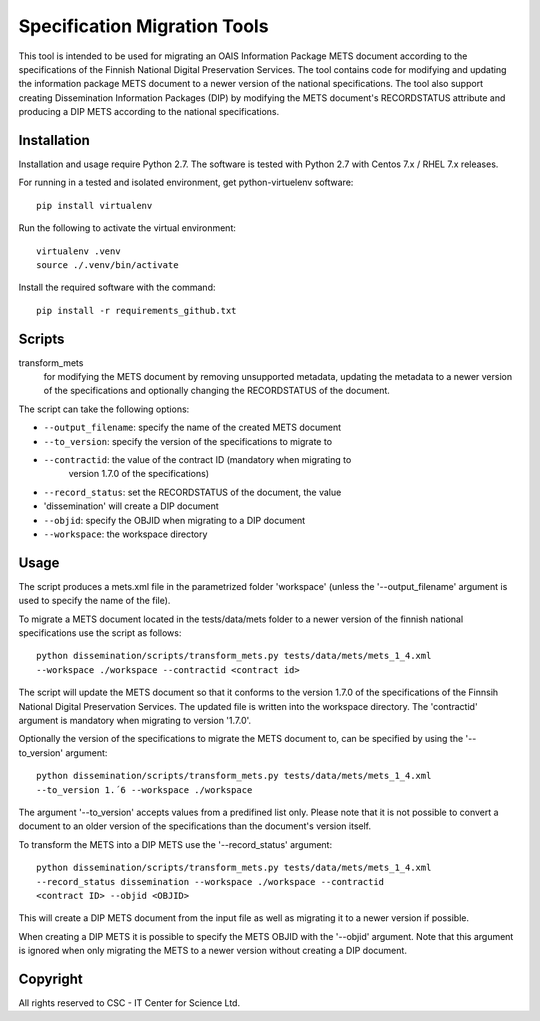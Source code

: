 Specification Migration Tools
==================

This tool is intended to be used for migrating an OAIS Information Package
METS document according to the specifications of the Finnish National Digital
Preservation Services. The tool contains code for modifying and updating
the information package METS document to a newer version of the national
specifications. The tool also support creating Dissemination Information
Packages (DIP) by modifying the METS document's RECORDSTATUS attribute and
producing a DIP METS according to the national specifications.


Installation
------------

Installation and usage require Python 2.7.
The software is tested with Python 2.7 with Centos 7.x / RHEL 7.x releases.

For running in a tested and isolated environment, get python-virtuelenv
software::

    pip install virtualenv

Run the following to activate the virtual environment::

    virtualenv .venv
    source ./.venv/bin/activate

Install the required software with the command::

    pip install -r requirements_github.txt


Scripts
-------

transform_mets
    for modifying the METS document by removing unsupported metadata,
    updating the metadata to a newer version of the specifications and 
    optionally changing the RECORDSTATUS of the document.

The script can take the following options:

* ``--output_filename``: specify the name of the created METS document
* ``--to_version``: specify the version of the specifications to migrate to
* ``--contractid``: the value of the contract ID (mandatory when migrating to
    version 1.7.0 of the specifications)
* ``--record_status``: set the RECORDSTATUS of the document, the value
* 'dissemination' will create a DIP document
* ``--objid``: specify the OBJID when migrating to a DIP document
* ``--workspace``: the workspace directory


Usage
-----

The script produces a mets.xml file in the parametrized folder 'workspace'
(unless the '--output_filename' argument is used to specify the name of the
file).

To migrate a METS document located in the tests/data/mets folder to a newer
version of the finnish national specifications use the script as follows::

    python dissemination/scripts/transform_mets.py tests/data/mets/mets_1_4.xml
    --workspace ./workspace --contractid <contract id>

The script will update the METS document so that it conforms to the version
1.7.0 of the specifications of the Finnsih National Digital Preservation
Services. The updated file is written into the workspace directory.
The 'contractid' argument is mandatory when migrating to version '1.7.0'.

Optionally the version of the specifications to migrate the METS document to,
can be specified by using the '--to_version' argument::

    python dissemination/scripts/transform_mets.py tests/data/mets/mets_1_4.xml
    --to_version 1.´6 --workspace ./workspace

The argument '--to_version' accepts values from a predifined list only. Please
note that it is not possible to convert a document to an older version of the
specifications than the document's version itself.

To transform the METS into a DIP METS use the '--record_status' argument::

    python dissemination/scripts/transform_mets.py tests/data/mets/mets_1_4.xml
    --record_status dissemination --workspace ./workspace --contractid
    <contract ID> --objid <OBJID>

This will create a DIP METS document from the input file as well as migrating
it to a newer version if possible.

When creating a DIP METS it is possible to specify the METS OBJID with the
'--objid' argument. Note that this argument is ignored when only migrating the
METS to a newer version without creating a DIP document.


Copyright    
---------
All rights reserved to CSC - IT Center for Science Ltd.

